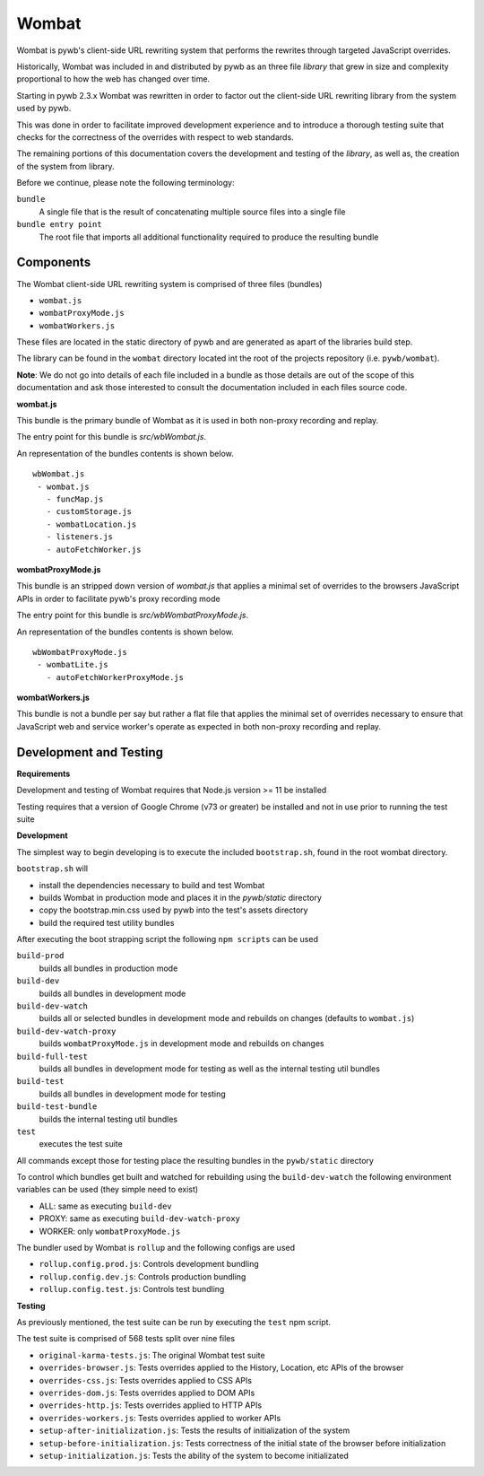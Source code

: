 .. _wombat:

######
Wombat
######

Wombat is pywb's client-side URL rewriting system that performs the rewrites through
targeted JavaScript overrides.

Historically, Wombat was included in and distributed by pywb as an three file `library`
that grew in size and complexity proportional to how the web has changed over time.

Starting in pywb 2.3.x Wombat was rewritten in order to factor out the client-side URL
rewriting library from the system used by pywb.

This was done in order to facilitate improved development experience and to introduce a thorough
testing suite that checks for the correctness of the overrides with respect to web standards.

The remaining portions of this documentation covers the development and testing of the `library`,
as well as, the creation of the system from library.

Before we continue, please note the following terminology:

``bundle``
  A single file that is the result of concatenating multiple source files into a single file

``bundle entry point``
  The root file that imports all additional functionality required to produce the resulting bundle


Components
==========

The Wombat client-side URL rewriting system is comprised of three files (bundles)

* ``wombat.js``
* ``wombatProxyMode.js``
* ``wombatWorkers.js``

These files are located in the static directory of pywb and are generated
as apart of the  libraries build step.

The library can be found in the ``wombat`` directory located int the root
of the projects repository (i.e. ``pywb/wombat``).

**Note**: We do not go into details of each file included in a bundle as those details
are out of the scope of this documentation and ask those interested to consult
the documentation included in each files source code.


**wombat.js**

This bundle is the primary bundle of Wombat as it is used in both non-proxy recording and replay.

The entry point for this bundle is `src/wbWombat.js`.

An representation of the bundles contents is shown below.

::

 wbWombat.js
  - wombat.js
    - funcMap.js
    - customStorage.js
    - wombatLocation.js
    - listeners.js
    - autoFetchWorker.js



**wombatProxyMode.js**

This bundle is an stripped down version of `wombat.js` that applies a minimal set of overrides
to the browsers JavaScript APIs in order to facilitate pywb's proxy recording mode

The entry point for this bundle is `src/wbWombatProxyMode.js`.

An representation of the bundles contents is shown below.

::

 wbWombatProxyMode.js
  - wombatLite.js
    - autoFetchWorkerProxyMode.js


**wombatWorkers.js**


This bundle is not a bundle per say but rather a flat file that applies the minimal set of
overrides necessary to ensure that JavaScript web and service worker's operate as expected in both
non-proxy recording and replay.


Development and Testing
========================

**Requirements**

Development and testing of Wombat requires that Node.js version >= 11 be installed

Testing requires that a version of Google Chrome (v73 or greater) be installed and not in use prior to running
the test suite


**Development**

The simplest way to begin developing is to execute the included ``bootstrap.sh``,
found in the root wombat directory.

``bootstrap.sh`` will

* install the dependencies necessary to build and test Wombat
* builds Wombat in production mode and places it in the `pywb/static` directory
* copy the bootstrap.min.css used by pywb
  into the test's assets directory
* build the required test utility bundles

After executing the boot strapping script the following ``npm scripts`` can be used

``build-prod``
  builds all bundles in production mode

``build-dev``
  builds all bundles in development mode

``build-dev-watch``
  builds all or selected bundles in development mode and rebuilds on changes (defaults to ``wombat.js``)

``build-dev-watch-proxy``
  builds ``wombatProxyMode.js`` in development mode and rebuilds on changes

``build-full-test``
  builds all bundles in development mode for testing as well as the internal testing util bundles

``build-test``
  builds all bundles in development mode for testing

``build-test-bundle``
  builds the internal testing util bundles

``test``
  executes the test suite

All commands except those for testing place the resulting bundles in the ``pywb/static`` directory

To control which bundles get built and watched for rebuilding using the ``build-dev-watch``
the following environment variables can be used (they simple need to exist)

* ALL: same as executing ``build-dev``
* PROXY: same as executing ``build-dev-watch-proxy``
* WORKER: only ``wombatProxyMode.js``


The bundler used by Wombat is ``rollup`` and the following configs are used

* ``rollup.config.prod.js``: Controls development bundling
* ``rollup.config.dev.js``: Controls production bundling
* ``rollup.config.test.js``: Controls test bundling

**Testing**

As previously mentioned, the test suite can be run by executing the ``test`` npm script.

The test suite is comprised of 568 tests split over nine files

* ``original-karma-tests.js``: The original Wombat test suite
* ``overrides-browser.js``: Tests overrides applied to the History, Location, etc APIs of the browser
* ``overrides-css.js``: Tests overrides applied to CSS APIs
* ``overrides-dom.js``: Tests overrides applied to DOM APIs
* ``overrides-http.js``: Tests overrides applied to HTTP APIs
* ``overrides-workers.js``: Tests overrides applied to worker APIs
* ``setup-after-initialization.js``: Tests the results of initialization of the system
* ``setup-before-initialization.js``: Tests correctness of the initial state of the browser before initialization
* ``setup-initialization.js``: Tests the ability of the system to become initializated

